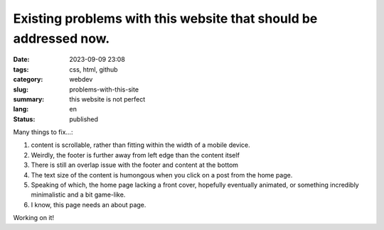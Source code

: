 #################################################################
Existing problems with this website that should be addressed now.
#################################################################

:date: 2023-09-09 23:08
:tags: css, html, github
:category: webdev
:slug: problems-with-this-site
:summary: this website is not perfect
:lang: en
:status: published

.. |gh| replace:: GitHub
.. |cr| unicode:: 0xA9 .. copyright sign


.. contents:: Table of Contents
   :depth: 2
   :backlinks: entry
 
Many things to fix...:

1. content is scrollable, rather than fitting within the width of a mobile device.
2. Weirdly, the footer is further away from left edge than the content itself
3. There is still an overlap issue with the footer and content at the bottom
4. The text size of the content is humongous when you click on a post from the home page.
5. Speaking of which, the home page lacking a front cover, 
   hopefully eventually animated, or something incredibly minimalistic and a bit game-like.
6. I know, this page needs an about page.

Working on it!


